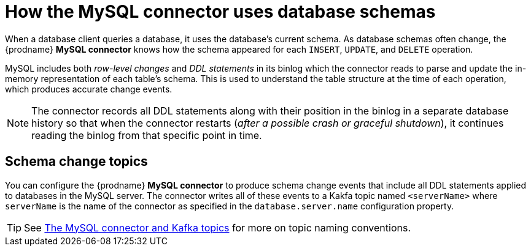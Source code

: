 // Metadata created by nebel
//

[id="how-the-mysql-connector-uses-database-schemas_{context}"]
= How the MySQL connector uses database schemas

When a database client queries a database, it uses the database's current schema. As database schemas often change, the {prodname} *MySQL connector* knows how the schema appeared for each `INSERT`, `UPDATE`, and `DELETE` operation.

MySQL includes both _row-level changes_ and _DDL statements_ in its binlog which the connector reads to parse and update the in-memory representation of each table's schema. This is used to understand the table structure at the time of each operation, which produces accurate change events.

NOTE: The connector records all DDL statements along with their position in the binlog in a separate database history so that when the connector restarts (_after a possible crash or graceful shutdown_), it continues reading the binlog from that specific point in time.

== Schema change topics

You can configure the  {prodname} *MySQL connector* to produce schema change events that include all DDL statements applied to databases in the MySQL server. The connector writes all of these events to a Kakfa topic named `<serverName>` where `serverName` is the name of the connector as specified in the `database.server.name` configuration property.

TIP: See xref:the-mysql-connector-and-kafka-topics_{context}[The MySQL connector and Kafka topics] for more on topic naming conventions.


